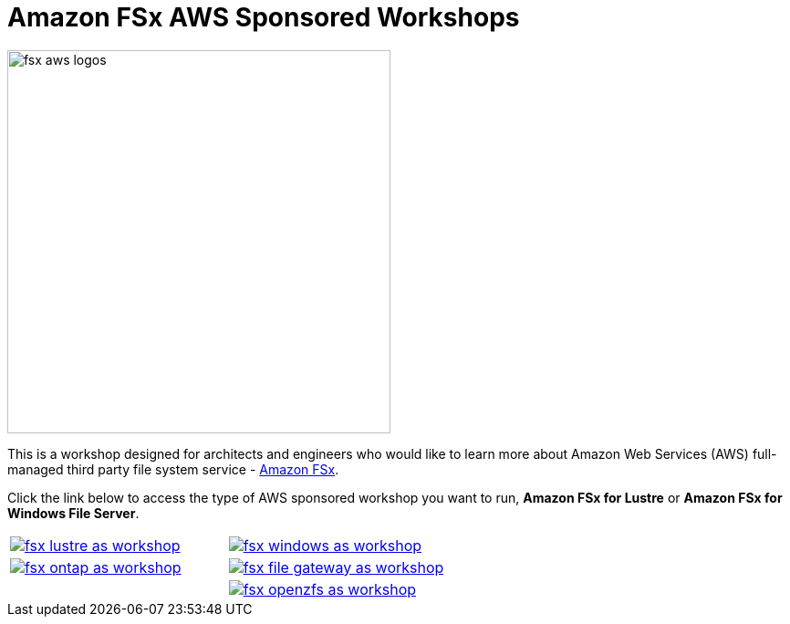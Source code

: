 = Amazon FSx AWS Sponsored Workshops
:icons:
:linkattrs:
:imagesdir: ../resources/images

image:fsx-aws-logos.png[align="left",width=420]

This is a workshop designed for architects and engineers who would like to learn more about Amazon Web Services (AWS) full-managed third party file system service - link:https://aws.amazon.com/fsx/[Amazon FSx].

Click the link below to access the type of AWS sponsored workshop you want to run, **Amazon FSx for Lustre** or **Amazon FSx for Windows File Server**.

[cols="1,1"]
|===
a|image::fsx-lustre-as-workshop.png[link=../lustre/01-access-as-environment/]
a|image::fsx-windows-as-workshop.png[link=../windows-file-server/01-access-as-environment/]
a|image::fsx-ontap-as-workshop.png[link=../netapp-ontap/01-access-workshop-as-environment/]
a|image::fsx-file-gateway-as-workshop.png[link=../file-gateway/01-as-environment-overview/]
a|
a|image::fsx-openzfs-as-workshop.jpg[link=../openzfs/01-access-workshop-as-environment/]
|===
